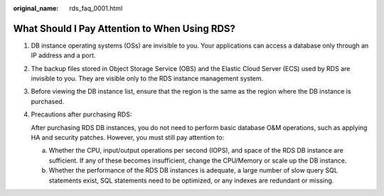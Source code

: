 :original_name: rds_faq_0001.html

.. _rds_faq_0001:

What Should I Pay Attention to When Using RDS?
==============================================

#. DB instance operating systems (OSs) are invisible to you. Your applications can access a database only through an IP address and a port.

#. The backup files stored in Object Storage Service (OBS) and the Elastic Cloud Server (ECS) used by RDS are invisible to you. They are visible only to the RDS instance management system.

#. Before viewing the DB instance list, ensure that the region is the same as the region where the DB instance is purchased.

#. Precautions after purchasing RDS:

   After purchasing RDS DB instances, you do not need to perform basic database O&M operations, such as applying HA and security patches. However, you must still pay attention to:

   a. Whether the CPU, input/output operations per second (IOPS), and space of the RDS DB instance are sufficient. If any of these becomes insufficient, change the CPU/Memory or scale up the DB instance.
   b. Whether the performance of the RDS DB instances is adequate, a large number of slow query SQL statements exist, SQL statements need to be optimized, or any indexes are redundant or missing.
